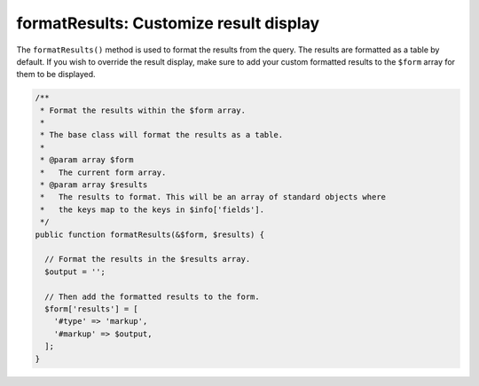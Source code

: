 
formatResults: Customize result display
================================================

The ``formatResults()`` method is used to format the results from the query. The results are formatted as a table by default. If you wish to override the result display, make sure to add your custom formatted results to the ``$form`` array for them to be displayed.

.. code-block:: php

  /**
   * Format the results within the $form array.
   *
   * The base class will format the results as a table.
   *
   * @param array $form
   *   The current form array.
   * @param array $results
   *   The results to format. This will be an array of standard objects where
   *   the keys map to the keys in $info['fields'].
   */
  public function formatResults(&$form, $results) {

    // Format the results in the $results array.
    $output = '';

    // Then add the formatted results to the form.
    $form['results'] = [
      '#type' => 'markup',
      '#markup' => $output,
    ];
  }

